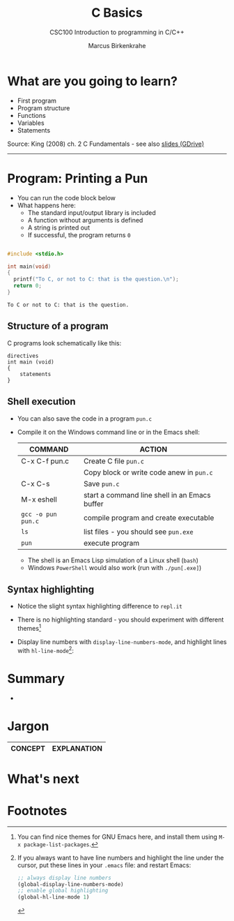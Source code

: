 #+TITLE:C Basics
#+AUTHOR:Marcus Birkenkrahe
#+SUBTITLE:CSC100 Introduction to programming in C/C++
#+STARTUP:overview
#+OPTIONS: toc:1
#+OPTIONS:hideblocks
#+INFOJS_OPT: :view:info
* What are you going to learn?

  * First program
  * Program structure
  * Functions
  * Variables
  * Statements

  Source: King (2008) ch. 2 C Fundamentals - see also [[https://docs.google.com/presentation/d/14qvh00aVb_R09_hrQY0EDEK_JLAkgZ0S/edit?usp=sharing&ouid=102963037093118135110&rtpof=true&sd=true][slides (GDrive)]]
  -----
* Program: Printing a Pun

   * You can run the code block below
   * What happens here:
     - The standard input/output library is included
     - A function without arguments is defined
     - A string is printed out
     - If successful, the program returns ~0~ 
    
  #+begin_src C

    #include <stdio.h>

    int main(void)
    {
      printf("To C, or not to C: that is the question.\n");
      return 0;
    }

  #+end_src

  #+RESULTS:
  : To C or not to C: that is the question.

** Structure of a program

   C programs look schematically like this:
   
   #+begin_example
   directives
   int main (void)
   {
       statements
   }
   #+end_example

** Shell execution

  * You can also save the code in a program ~pun.c~
  * Compile it on the Windows command line or in the Emacs shell:

    | COMMAND            | ACTION                                        |
    |--------------------+-----------------------------------------------|
    | C-x C-f pun.c      | Create C file ~pun.c~                         |
    |                    | Copy block or write code anew in ~pun.c~      |
    | C-x C-s            | Save ~pun.c~                                  |
    | M-x eshell         | start a command line shell in an Emacs buffer |
    | ~gcc -o pun pun.c~ | compile program and create executable         |
    | ~ls~               | list files - you should see ~pun.exe~         |
    | ~pun~              | execute program                               |

    * The shell is an Emacs Lisp simulation of a Linux shell (~bash~)
    * Windows ~PowerShell~ would also work (run with ~./pun[.exe]~)
    
** Syntax highlighting

   * Notice the slight syntax highlighting difference to ~repl.it~

     #+attr_html: :width 330px
     [[./img/replit.png]]

   * There is no highlighting standard - you should experiment with
     different themes[fn:1]
   * Display line numbers with ~display-line-numbers-mode~, and
     highlight lines with ~hl-line-mode~[fn:2]: 

     #+attr_html: :width 600px
     [[./img/pun.png]]
     
* Summary

  * 

* Jargon

  | CONCEPT          | EXPLANATION                                       |
  |------------------+---------------------------------------------------|

* What's next

* Footnotes

[fn:1]You can find nice themes for GNU Emacs here, and install them
using ~M-x package-list-packages~.

[fn:2]If you always want to have line numbers and highlight the line
under the cursor, put these lines in your ~.emacs~ file: and restart
Emacs:
#+begin_src emacs-lisp
  ;; always display line numbers
  (global-display-line-numbers-mode)
  ;; enable global highlighting
  (global-hl-line-mode 1) 
#+end_src
